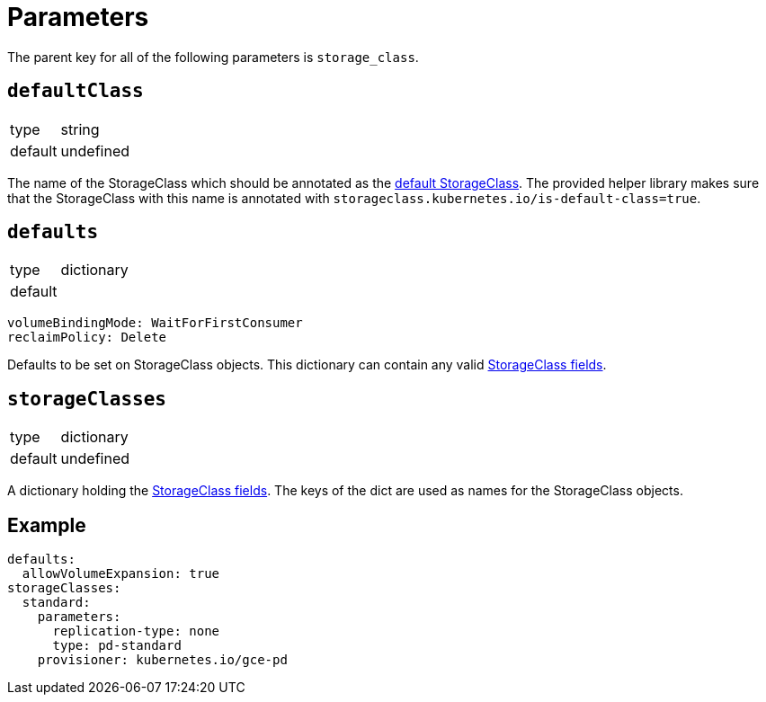 = Parameters

The parent key for all of the following parameters is `storage_class`.


== `defaultClass`

[horizontal]
type:: string
default:: undefined

The name of the StorageClass which should be annotated as the https://kubernetes.io/docs/tasks/administer-cluster/change-default-storage-class[default StorageClass].
The provided helper library makes sure that the StorageClass with this name is annotated with `storageclass.kubernetes.io/is-default-class=true`.


== `defaults`

[horizontal]
type:: dictionary
default::
[source,yaml]
----
volumeBindingMode: WaitForFirstConsumer
reclaimPolicy: Delete
----

Defaults to be set on StorageClass objects.
This dictionary can contain any valid https://kubernetes.io/docs/reference/generated/kubernetes-api/v1.18/#storageclass-v1-storage-k8s-io[StorageClass fields].


== `storageClasses`

[horizontal]
type:: dictionary
default:: undefined

A dictionary holding the https://kubernetes.io/docs/reference/generated/kubernetes-api/v1.18/#storageclass-v1-storage-k8s-io[StorageClass fields].
The keys of the dict are used as names for the StorageClass objects.


== Example

[source,yaml]
----
defaults:
  allowVolumeExpansion: true
storageClasses:
  standard:
    parameters:
      replication-type: none
      type: pd-standard
    provisioner: kubernetes.io/gce-pd
----
